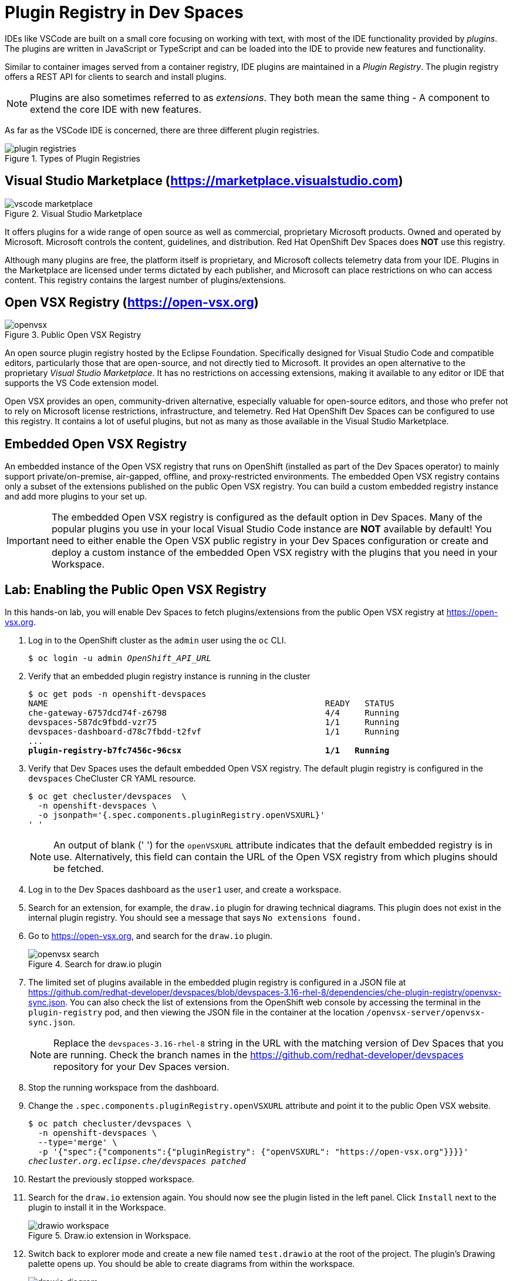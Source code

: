 = Plugin Registry in Dev Spaces
:navtitle: Plugin Registry

IDEs like VSCode are built on a small core focusing on working with text, with most of the IDE functionality provided by _plugins_. The plugins are written in JavaScript or TypeScript and can be loaded into the IDE to provide new features and functionality.

Similar to container images served from a container registry, IDE plugins are maintained in a _Plugin Registry_. The plugin registry offers a REST API for clients to search and install plugins.

[NOTE]
====
Plugins are also sometimes referred to as _extensions_. They both mean the same thing - A component to extend the core IDE with new features.
====

As far as the VSCode IDE is concerned, there are three different plugin registries.

image::plugin-registries.svg[title=Types of Plugin Registries]

== Visual Studio Marketplace (https://marketplace.visualstudio.com[window=_blank])

image::vscode-marketplace.png[title=Visual Studio Marketplace]

It offers plugins for a wide range of open source as well as commercial, proprietary Microsoft products. Owned and operated by Microsoft. Microsoft controls the content, guidelines, and distribution. Red Hat OpenShift Dev Spaces does *NOT* use this registry. 

Although many plugins are free, the platform itself is proprietary, and Microsoft collects telemetry data from your IDE. Plugins in the Marketplace are licensed under terms dictated by each publisher, and Microsoft can place restrictions on who can access content. This registry contains the largest number of plugins/extensions.

== Open VSX Registry (https://open-vsx.org[window=_blank])

image::openvsx.png[title=Public Open VSX Registry]

An open source plugin registry hosted by the Eclipse Foundation. Specifically designed for Visual Studio Code and compatible editors, particularly those that are open-source, and not directly tied to Microsoft. It provides an open alternative to the proprietary _Visual Studio Marketplace_. It has no restrictions on accessing extensions, making it available to any editor or IDE that supports the VS Code extension model. 

Open VSX provides an open, community-driven alternative, especially valuable for open-source editors, and those who prefer not to rely on Microsoft license restrictions, infrastructure, and telemetry. Red Hat OpenShift Dev Spaces can be configured to use this registry. It contains a lot of useful plugins, but not as many as those available in the Visual Studio Marketplace.

== Embedded Open VSX Registry

An embedded instance of the Open VSX registry that runs on OpenShift (installed as part of the Dev Spaces operator) to mainly support private/on-premise, air-gapped, offline, and proxy-restricted environments. The embedded Open VSX registry contains only a subset of the extensions published on the public Open VSX registry. You can build a custom embedded registry instance and add more plugins to your set up. 

[IMPORTANT]
====
The embedded Open VSX registry is configured as the default option in Dev Spaces. Many of the popular plugins you use in your local Visual Studio Code instance are *NOT* available by default! You need to either enable the Open VSX public registry in your Dev Spaces configuration or create and deploy a custom instance of the embedded Open VSX registry with the plugins that you need in your Workspace.
====

== Lab: Enabling the Public Open VSX Registry

In this hands-on lab, you will enable Dev Spaces to fetch plugins/extensions from the public Open VSX registry at https://open-vsx.org[window=_blank].

. Log in to the OpenShift cluster as the `admin` user using the `oc` CLI.
+
[source,bash,subs=+quotes]
----
$ oc login -u admin _OpenShift_API_URL_
----

. Verify that an embedded plugin registry instance is running in the cluster
+
[source,bash,subs=+quotes]
----
$ oc get pods -n openshift-devspaces
NAME                                                        READY   STATUS
che-gateway-6757dcd74f-z6798                                4/4     Running
devspaces-587dc9fbdd-vzr75                                  1/1     Running
devspaces-dashboard-d78c7fbdd-t2fvf                         1/1     Running
...
*plugin-registry-b7fc7456c-96csx                             1/1   Running*
----

. Verify that Dev Spaces uses the default embedded Open VSX registry. The default plugin registry is configured in the `devspaces` CheCluster CR YAML resource.
+
[source,bash,subs=+quotes]
----
$ oc get checluster/devspaces  \
  -n openshift-devspaces \
  -o jsonpath='{.spec.components.pluginRegistry.openVSXURL}'
' '
----
+
NOTE: An output of blank (' ') for the `openVSXURL` attribute indicates that the default embedded registry is in use. Alternatively, this field can contain the URL of the Open VSX registry from which plugins should be fetched.

. Log in to the Dev Spaces dashboard as the `user1` user, and create a workspace. 

. Search for an extension, for example, the `draw.io` plugin for drawing technical diagrams. This plugin does not exist in the internal plugin registry. You should see a message that says `No extensions found.`

. Go to https://open-vsx.org[window=_blank], and search for the `draw.io` plugin.
+
image::openvsx-search.png[title=Search for draw.io plugin]

. The limited set of plugins available in the embedded plugin registry is configured in a JSON file at https://github.com/redhat-developer/devspaces/blob/devspaces-3.16-rhel-8/dependencies/che-plugin-registry/openvsx-sync.json[window=_blank]. You can also check the list of extensions from the OpenShift web console by accessing the terminal in the `plugin-registry` pod, and then viewing the JSON file in the container at the location `/openvsx-server/openvsx-sync.json`.
+
NOTE: Replace the `devspaces-3.16-rhel-8` string in the URL with the matching version of Dev Spaces that you are running. Check the branch names in the https://github.com/redhat-developer/devspaces[window=_blank] repository for your Dev Spaces version.

. Stop the running workspace from the dashboard.

. Change the `.spec.components.pluginRegistry.openVSXURL` attribute and point it to the public Open VSX website.
+
[source,bash,subs=+quotes]
----
$ oc patch checluster/devspaces \
  -n openshift-devspaces \
  --type='merge' \
  -p '{"spec":{"components":{"pluginRegistry": {"openVSXURL": "https://open-vsx.org"}}}}'
_checluster.org.eclipse.che/devspaces patched_
----

. Restart the previously stopped workspace.

. Search for the `draw.io` extension again. You should now see the plugin listed in the left panel. Click `Install` next to the plugin to install it in the Workspace.
+
image::drawio-workspace.png[title=Draw.io extension in Workspace.]

. Switch back to explorer mode and create a new file named `test.drawio` at the root of the project. The plugin's Drawing palette opens up. You should be able to create diagrams from within the workspace.
+
image::drawio-diagram.png[title=Draw.io diagram]

. Clean up. Delete workspace.